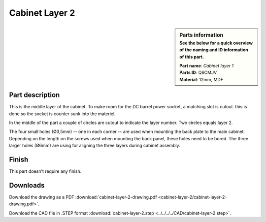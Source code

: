 .. _cabinet layer 2:

Cabinet Layer 2
***************

.. sidebar:: Parts information
  :subtitle: See the below for a quick overview of the naming and ID information of this part.

  | **Part name**: *Cabinet layer 1*
  | **Parts ID**: Q6CMJV
  | **Material**: 12mm, MDF

Part description
----------------

This is the middle layer of the cabinet. To make room for the DC barrel power socket, a matching slot is cutout. this is done so the socket is counter sunk into the materiel.

In the middle of the part a couple of circles are cutout to indicate the layer number. Two circles equals layer 2.

The four small holes (Ø3,5mm) -- one in each corner -- are used when mounting the back plate to the main cabinet. Depending on the length on the screws used when mounting the back panel, these holes need to be bored.
The three larger holes (Ø6mm) are using for aligning the three layers during cabinet assembly.


.. image:: cabinet-layer-2/cabinet-layer-2-drawing.png
  :width: 500
  :alt: Drawing with measurements of the back panel

Finish
------

This part doesn't require any finish.

Downloads
---------

Download the drawing as a PDF :download:`cabinet-layer-2-drawing.pdf <cabinet-layer-2/cabinet-layer-2-drawing.pdf>`.

Download the CAD file in .STEP format :download:`cabinet-layer-2.step <../../../../CAD/cabinet-layer-2.step>`.

.. panels::
    :column: col-lg-12

    Fusion 360 Source Files
    ^^^^^^^^^^^^^^^^^^^^^^^

    *The model is developed in Fusion 360. To access the original Fusion 360 source files, follow the link below.*

    .. link-button:: https://a360.co/37I9c8J
        :classes: btn-success
        :text: Access source files
